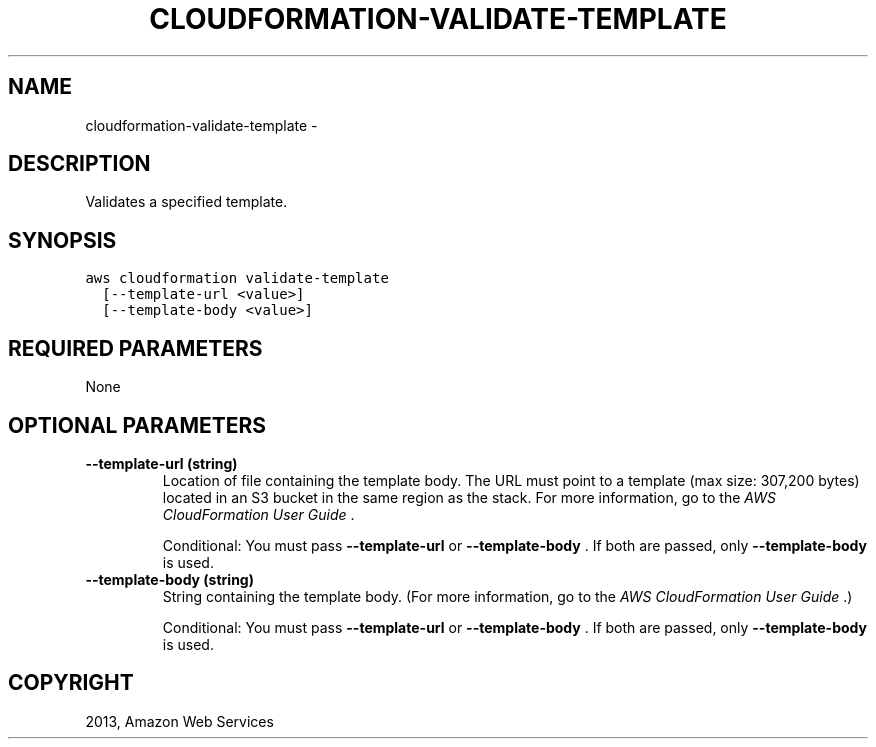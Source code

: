 .TH "CLOUDFORMATION-VALIDATE-TEMPLATE" "1" "March 11, 2013" "0.8" "aws-cli"
.SH NAME
cloudformation-validate-template \- 
.
.nr rst2man-indent-level 0
.
.de1 rstReportMargin
\\$1 \\n[an-margin]
level \\n[rst2man-indent-level]
level margin: \\n[rst2man-indent\\n[rst2man-indent-level]]
-
\\n[rst2man-indent0]
\\n[rst2man-indent1]
\\n[rst2man-indent2]
..
.de1 INDENT
.\" .rstReportMargin pre:
. RS \\$1
. nr rst2man-indent\\n[rst2man-indent-level] \\n[an-margin]
. nr rst2man-indent-level +1
.\" .rstReportMargin post:
..
.de UNINDENT
. RE
.\" indent \\n[an-margin]
.\" old: \\n[rst2man-indent\\n[rst2man-indent-level]]
.nr rst2man-indent-level -1
.\" new: \\n[rst2man-indent\\n[rst2man-indent-level]]
.in \\n[rst2man-indent\\n[rst2man-indent-level]]u
..
.\" Man page generated from reStructuredText.
.
.SH DESCRIPTION
.sp
Validates a specified template.
.SH SYNOPSIS
.sp
.nf
.ft C
aws cloudformation validate\-template
  [\-\-template\-url <value>]
  [\-\-template\-body <value>]
.ft P
.fi
.SH REQUIRED PARAMETERS
.sp
None
.SH OPTIONAL PARAMETERS
.INDENT 0.0
.TP
.B \fB\-\-template\-url\fP  (string)
Location of file containing the template body. The URL must point to a
template (max size: 307,200 bytes) located in an S3 bucket in the same region
as the stack. For more information, go to the \fI\%AWS CloudFormation User Guide\fP .
.sp
Conditional: You must pass \fB\-\-template\-url\fP or \fB\-\-template\-body\fP . If both
are passed, only \fB\-\-template\-body\fP is used.
.TP
.B \fB\-\-template\-body\fP  (string)
String containing the template body. (For more information, go to the \fI\%AWS
CloudFormation User Guide\fP .)
.sp
Conditional: You must pass \fB\-\-template\-url\fP or \fB\-\-template\-body\fP . If both
are passed, only \fB\-\-template\-body\fP is used.
.UNINDENT
.SH COPYRIGHT
2013, Amazon Web Services
.\" Generated by docutils manpage writer.
.
